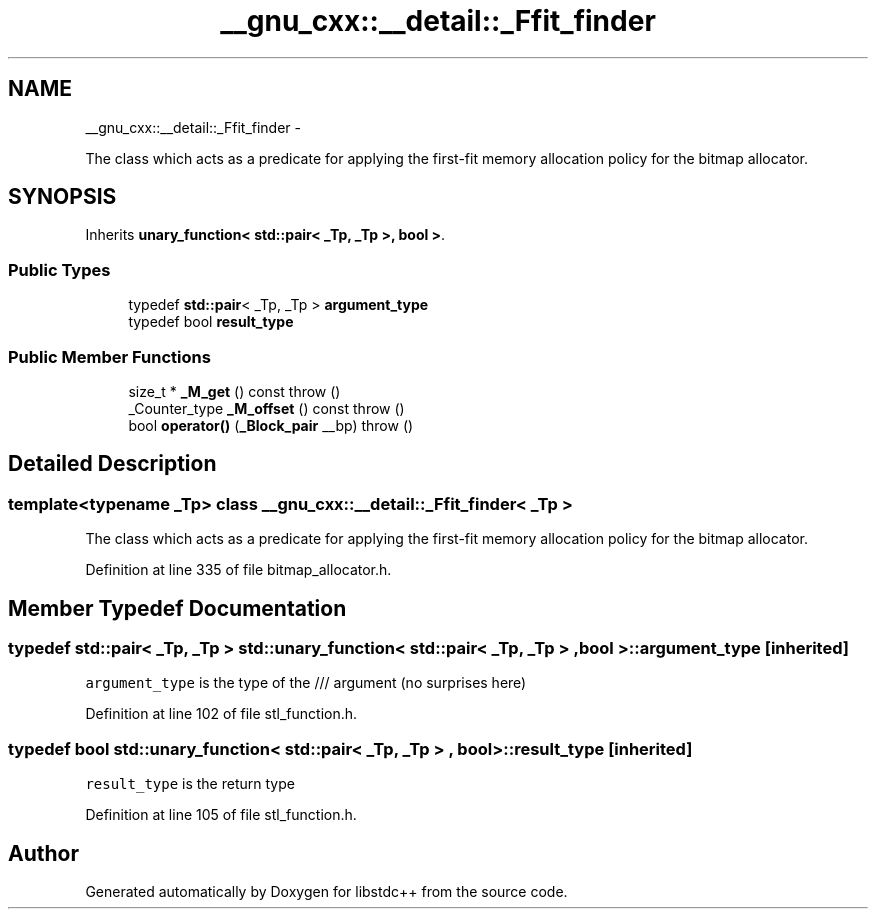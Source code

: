 .TH "__gnu_cxx::__detail::_Ffit_finder" 3 "Sun Oct 10 2010" "libstdc++" \" -*- nroff -*-
.ad l
.nh
.SH NAME
__gnu_cxx::__detail::_Ffit_finder \- 
.PP
The class which acts as a predicate for applying the first-fit memory allocation policy for the bitmap allocator.  

.SH SYNOPSIS
.br
.PP
.PP
Inherits \fBunary_function< std::pair< _Tp, _Tp >, bool >\fP.
.SS "Public Types"

.in +1c
.ti -1c
.RI "typedef \fBstd::pair\fP< _Tp, _Tp > \fBargument_type\fP"
.br
.ti -1c
.RI "typedef bool \fBresult_type\fP"
.br
.in -1c
.SS "Public Member Functions"

.in +1c
.ti -1c
.RI "size_t * \fB_M_get\fP () const   throw ()"
.br
.ti -1c
.RI "_Counter_type \fB_M_offset\fP () const   throw ()"
.br
.ti -1c
.RI "bool \fBoperator()\fP (\fB_Block_pair\fP __bp)  throw ()"
.br
.in -1c
.SH "Detailed Description"
.PP 

.SS "template<typename _Tp> class __gnu_cxx::__detail::_Ffit_finder< _Tp >"
The class which acts as a predicate for applying the first-fit memory allocation policy for the bitmap allocator. 
.PP
Definition at line 335 of file bitmap_allocator.h.
.SH "Member Typedef Documentation"
.PP 
.SS "typedef \fBstd::pair\fP< _Tp, _Tp >  \fBstd::unary_function\fP< \fBstd::pair\fP< _Tp, _Tp > , bool  >::\fBargument_type\fP\fC [inherited]\fP"
.PP
\fCargument_type\fP is the type of the /// argument (no surprises here) 
.PP
Definition at line 102 of file stl_function.h.
.SS "typedef bool  \fBstd::unary_function\fP< \fBstd::pair\fP< _Tp, _Tp > , bool  >::\fBresult_type\fP\fC [inherited]\fP"
.PP
\fCresult_type\fP is the return type 
.PP
Definition at line 105 of file stl_function.h.

.SH "Author"
.PP 
Generated automatically by Doxygen for libstdc++ from the source code.
